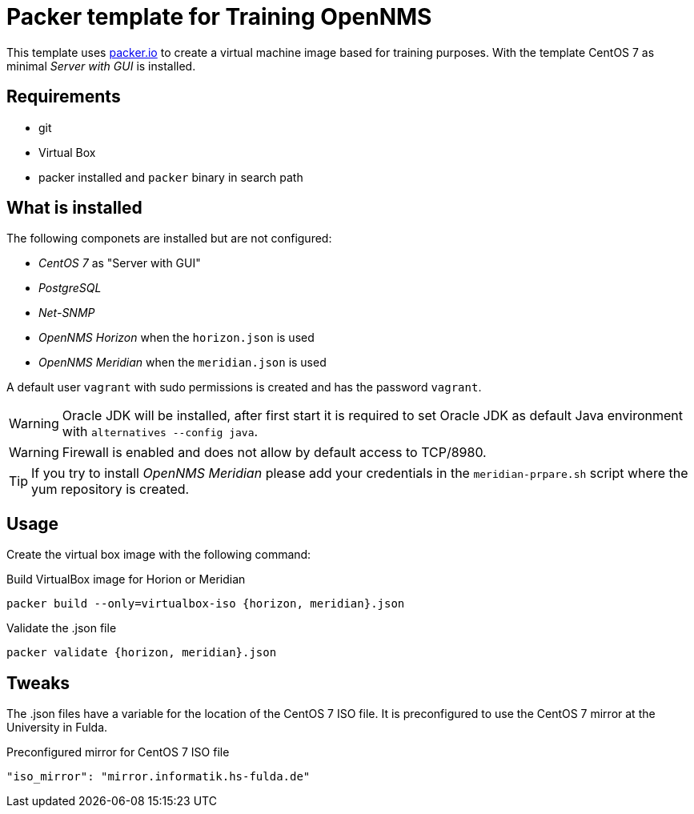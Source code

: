 
= Packer template for Training OpenNMS

This template uses link:https://packer.io[packer.io] to create a virtual machine image based for training purposes.
With the template CentOS 7 as minimal _Server with GUI_ is installed.

== Requirements

* git
* Virtual Box
* packer installed and `packer` binary in search path

== What is installed

The following componets are installed but are not configured:

* _CentOS 7_ as "Server with GUI"
* _PostgreSQL_
* _Net-SNMP_
* _OpenNMS Horizon_ when the `horizon.json` is used
* _OpenNMS Meridian_ when the `meridian.json` is used

A default user `vagrant` with sudo permissions is created and has the password `vagrant`.

WARNING: Oracle JDK will be installed, after first start it is required to set Oracle JDK as default Java environment with `alternatives --config java`.

WARNING: Firewall is enabled and does not allow by default access to TCP/8980.

TIP: If you try to install _OpenNMS Meridian_ please add your credentials in the `meridian-prpare.sh` script where the yum repository is created.

== Usage

Create the virtual box image with the following command:

.Build VirtualBox image for Horion or Meridian
[source, bash]
----
packer build --only=virtualbox-iso {horizon, meridian}.json
----

.Validate the .json file
[source, bash]
----
packer validate {horizon, meridian}.json
----

== Tweaks

The .json files have a variable for the location of the CentOS 7 ISO file.
It is preconfigured to use the CentOS 7 mirror at the University in Fulda.

.Preconfigured mirror for CentOS 7 ISO file
[source, yaml]
----
"iso_mirror": "mirror.informatik.hs-fulda.de"
----
